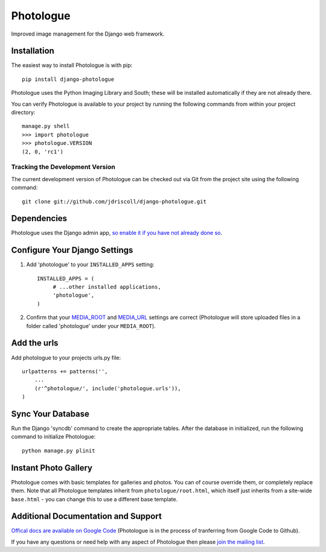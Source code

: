 .. Note: the README is formatted as reStructedText as the plan is to (one day) move most of it into a 
   Sphinx-generated official documentation for Photologue :-)

Photologue
==========

Improved image management for the Django web framework.


Installation
------------

The easiest way to install Photologue is with pip::

   pip install django-photologue

Photologue uses the Python Imaging Library and South; these will be installed
automatically if they are not already there.

You can verify Photologue is available to your project by running the following
commands from within your project directory::

    manage.py shell
    >>> import photologue
    >>> photologue.VERSION
    (2, 0, 'rc1')

Tracking the Development Version
^^^^^^^^^^^^^^^^^^^^^^^^^^^^^^^^

The current development version of Photologue can be checked out via Git from the project site using the following command::

    git clone git://github.com/jdriscoll/django-photologue.git

Dependencies
------------

Photologue uses the Django admin app, `so enable it if you have not already done so <https://docs.djangoproject.com/en/1.4/ref/contrib/admin/>`_.

Configure Your Django Settings
------------------------------

#. Add 'photologue' to your ``INSTALLED_APPS`` setting::

    INSTALLED_APPS = (
         # ...other installed applications,
         'photologue',
    )

#. Confirm that your `MEDIA_ROOT <https://docs.djangoproject.com/en/1.4/ref/settings/#media-root>`_ and
   `MEDIA_URL <https://docs.djangoproject.com/en/1.4/ref/settings/#std:setting-MEDIA_URL>`_ settings 
   are correct (Photologue will store uploaded files in a folder called 'photologue' under your ``MEDIA_ROOT``).

Add the urls
------------

Add photologue to your projects urls.py file::

    urlpatterns += patterns('',
        ...
        (r'^photologue/', include('photologue.urls')),
    )
    
Sync Your Database
------------------

Run the Django 'syncdb' command to create the appropriate tables. After the database in initialized, run the following command to initialize Photologue::

    python manage.py plinit


Instant Photo Gallery
---------------------

Photologue comes with basic templates for galleries and photos. You can of course override them, or completely
replace them. Note that all Photologue templates inherit from ``photologue/root.html``, which itself just inherits from
a site-wide ``base.html`` - you can change this to use a different base template.

Additional Documentation and Support
------------------------------------

`Offical docs are available on Google Code <http://code.google.com/p/django-photologue/w/list>`_ (Photologue is 
in the process of tranferring from Google Code to Github).

If you have any questions or need help with any aspect of Photologue then please `join the mailing list
<http://groups.google.com/group/django-photologue>`_.

